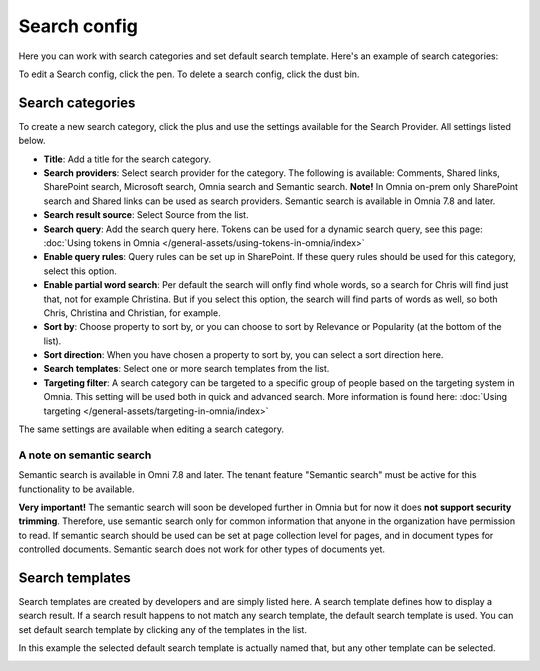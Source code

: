 Search config
=======================================

Here you can work with search categories and set default search template. Here's an example of search categories:

.. image:: search-config-list-78.png

To edit a Search config, click the pen. To delete a search config, click the dust bin.

Search categories
*******************
To create a new search category, click the plus and use the settings available for the Search Provider. All settings listed below.

.. image:: search-config-categories-78.png

+ **Title**: Add a title for the search category.
+ **Search providers**: Select search provider for the category. The following is available: Comments, Shared links, SharePoint search, Microsoft search, Omnia search and Semantic search. **Note!** In Omnia on-prem only SharePoint search and Shared links can be used as search providers. Semantic search is available in Omnia 7.8 and later.
+ **Search result source**: Select Source from the list.
+ **Search query**: Add the search query here. Tokens can be used for a dynamic search query, see this page: :doc:`Using tokens in Omnia </general-assets/using-tokens-in-omnia/index>`
+ **Enable query rules**: Query rules can be set up in SharePoint. If these query rules should be used for this category, select this option.
+ **Enable partial word search**: Per default the search will onfly find whole words, so a search for Chris will find just that, not for example Christina. But if you select this option, the search will find parts of words as well, so both Chris, Christina and Christian, for example.
+ **Sort by**: Choose property to sort by, or you can choose to sort by Relevance or Popularity (at the bottom of the list).
+ **Sort direction**: When you have chosen a property to sort by, you can select a sort direction here.
+ **Search templates**: Select one or more search templates from the list.
+ **Targeting filter**: A search category can be targeted to a specific group of people based on the targeting system in Omnia. This setting will be used both in quick and advanced search. More information is found here: :doc:`Using targeting </general-assets/targeting-in-omnia/index>`

The same settings are available when editing a search category.

A note on semantic search
----------------------------
Semantic search is available in Omni 7.8 and later. The tenant feature "Semantic search" must be active for this functionality to be available.

**Very important!** The semantic search will soon be developed further in Omnia but for now it does **not support security trimming**. Therefore, use semantic search only for common information that anyone in the organization have permission to read. If semantic search should be used can be set at page collection level for pages, and in document types for controlled documents. Semantic search does not work for other types of documents yet.

Search templates
*********************
Search templates are created by developers and are simply listed here. A search template defines how to display a search result. If a search result happens to not match any search template, the default search template is used. You can set default search template by clicking any of the templates in the list.

In this example the selected default search template is actually named that, but any other template can be selected.

.. image:: search-templates-new2.png

